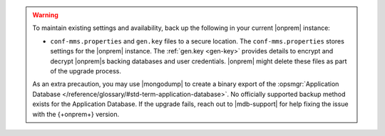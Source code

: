 .. warning::

   To maintain existing settings and availability, back up the 
   following in your current |onprem| instance: 
   
   - ``conf-mms.properties`` and ``gen.key`` files to a 
     secure location. The ``conf-mms.properties`` stores settings
     for the |onprem| instance. The :ref:`gen.key <gen-key>` 
     provides details to encrypt and decrypt |onprem|\s
     backing databases and user credentials. |onprem| might delete 
     these files as part of the upgrade process.

   As an extra precaution, you may use |mongodump| to create a binary 
   export of the :opsmgr:`Application Database 
   </reference/glossary/#std-term-application-database>`. No officially 
   supported backup method exists for the Application Database. If the 
   upgrade fails, reach out to |mdb-support| for help fixing the 
   issue with the {+onprem+} version.
